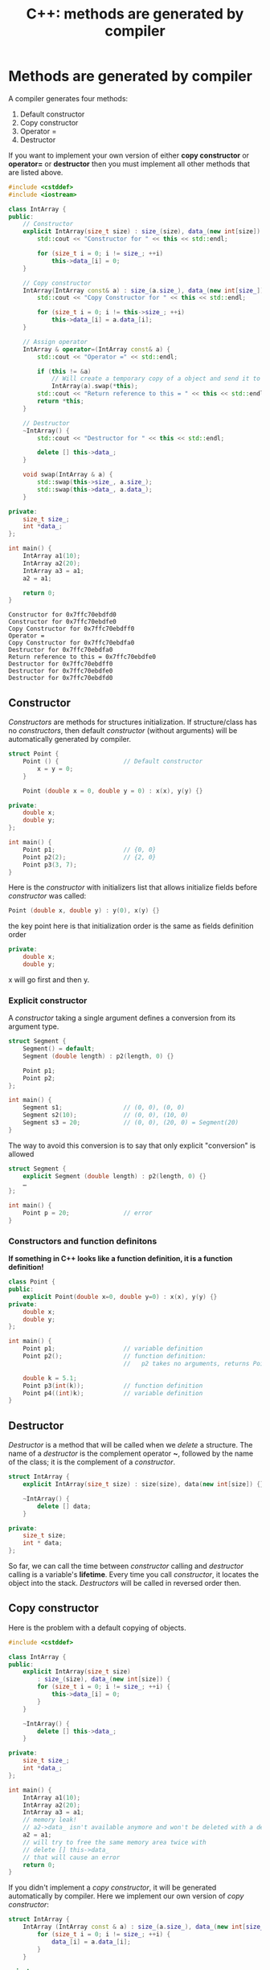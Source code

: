 #+OPTIONS: H:3 num:t toc:t \n:nil @:t ::t |:t ^:{} _:{} -:t f:t *:t <:t todo:t
#+INFOJS_OPT: view:t toc:t ltoc:t mouse:underline buttons:0 path:org-info.js
#+HTML_HEAD: <link rel="stylesheet" type="text/css" href="solarized-dark.css" />
#+KEYWORDS: c++ compiler constructor destructor
#+HTML_LINK_HOME: https://pimiento.github.io/
#+HTML_LINK_UP: https://pimiento.github.io/
#+TITLE: C++: methods are generated by compiler

* Methods are generated by compiler
  A compiler generates four methods:
    1. Default constructor
    2. Copy constructor
    3. Operator =
    4. Destructor
  If you want to implement your own version of either *copy constructor* or *operator=* or *destructor*
  then you must implement all other methods that are listed above.
  #+NAME: all_methods
  #+BEGIN_SRC cpp :exports code :noweb yes :results output :flags -std=c++11
    #include <cstddef>
    #include <iostream>

    class IntArray {
    public:
        // Constructor
        explicit IntArray(size_t size) : size_(size), data_(new int[size]) {
            std::cout << "Constructor for " << this << std::endl;

            for (size_t i = 0; i != size_; ++i)
                this->data_[i] = 0;
        }

        // Copy constructor
        IntArray(IntArray const& a) : size_(a.size_), data_(new int[size_]) {
            std::cout << "Copy Constructor for " << this << std::endl;

            for (size_t i = 0; i != this->size_; ++i)
                this->data_[i] = a.data_[i];
        }

        // Assign operator
        IntArray & operator=(IntArray const& a) {
            std::cout << "Operator =" << std::endl;

            if (this != &a)
                // Will create a temporary copy of a object and send it to swap
                IntArray(a).swap(*this);
            std::cout << "Return reference to this = " << this << std::endl;
            return *this;
        }

        // Destructor
        ~IntArray() {
            std::cout << "Destructor for " << this << std::endl;

            delete [] this->data_;
        }

        void swap(IntArray & a) {
            std::swap(this->size_, a.size_);
            std::swap(this->data_, a.data_);
        }

    private:
        size_t size_;
        int *data_;
    };

    int main() {
        IntArray a1(10);
        IntArray a2(20);
        IntArray a3 = a1;
        a2 = a1;

        return 0;
    }

  #+END_SRC

  #+RESULTS: all_methods
  #+begin_example
  Constructor for 0x7ffc70ebdfd0
  Constructor for 0x7ffc70ebdfe0
  Copy Constructor for 0x7ffc70ebdff0
  Operator =
  Copy Constructor for 0x7ffc70ebdfa0
  Destructor for 0x7ffc70ebdfa0
  Return reference to this = 0x7ffc70ebdfe0
  Destructor for 0x7ffc70ebdff0
  Destructor for 0x7ffc70ebdfe0
  Destructor for 0x7ffc70ebdfd0
  #+end_example

** Constructor
   /Constructors/ are methods for structures initialization. If structure/class has no /constructors/, then
   default /constructor/ (without arguments) will be automatically generated by compiler.
   #+NAME: constructors
   #+BEGIN_SRC cpp :exports code :noweb yes :results none :flags -std=c++11
     struct Point {
         Point () {                  // Default constructor
             x = y = 0;
         }

         Point (double x = 0, double y = 0) : x(x), y(y) {}

     private:
         double x;
         double y;
     };

     int main() {
         Point p1;                   // {0, 0}
         Point p2(2);                // {2, 0}
         Point p3(3, 7);
     }
   #+END_SRC
   Here is the /constructor/ with initializers list that allows initialize fields before /constructor/ was called:
   #+BEGIN_SRC cpp :exports code :noweb yes :results none :flags -std=c++11
     Point (double x, double y) : y(0), x(y) {}
   #+END_SRC
   the key point here is that initialization order is the same as fields definition order
   #+BEGIN_SRC cpp :exports code :noweb yes :results none :flags -std=c++11
     private:
         double x;
         double y;
   #+END_SRC
   x will go first and then y.

*** Explicit constructor
    A /constructor/ taking a single argument defines a conversion from its argument type.
    #+BEGIN_SRC cpp :exports code :noweb yes :results none :flags -std=c++11
      struct Segment {
          Segment() = default;
          Segment (double length) : p2(length, 0) {}

          Point p1;
          Point p2;
      };

      int main() {
          Segment s1;                 // (0, 0), (0, 0)
          Segment s2(10);             // (0, 0), (10, 0)
          Segment s3 = 20;            // (0, 0), (20, 0) = Segment(20)
      }
    #+END_SRC
    The way to avoid this conversion is to say that only explicit "conversion" is allowed
    #+BEGIN_SRC cpp :exports code :noweb yes :results none :flags -std=c++11
      struct Segment {
          explicit Segment (double length) : p2(length, 0) {}
          …
      };

      int main() {
          Point p = 20;               // error
      }
    #+END_SRC

*** Constructors and function definitons
    *If something in C++ looks like a function definition, it is a function definition!*
    #+BEGIN_SRC cpp :exports code :noweb yes :results none :flags -std=c++11
      class Point {
      public:
          explicit Point(double x=0, double y=0) : x(x), y(y) {}
      private:
          double x;
          double y;
      };

      int main() {
          Point p1;                   // variable definition
          Point p2();                 // function definition:
                                      //   p2 takes no arguments, returns Point value

          double k = 5.1;
          Point p3(int(k));           // function definition
          Point p4((int)k);           // variable definition
      }
    #+END_SRC

** Destructor
   /Destructor/ is a method that will be called when we /delete/ a structure.
   The name of a /destructor/ is the complement operator *~*, followed by the name of the class;
   it is the complement of a /constructor/.
   #+BEGIN_SRC cpp :exports code :noweb yes :results none :flags -std=c++11
     struct IntArray {
         explicit IntArray(size_t size) : size(size), data(new int[size]) {}

         ~IntArray() {
             delete [] data;
         }

     private:
         size_t size;
         int * data;
     };
   #+END_SRC
   So far, we can call the time between /constructor/ calling and /destructor/ calling is a variable's *lifetime*.
   Every time you call /constructor/, it locates the object into the stack. /Destructors/ will be called in reversed order then.

** Copy constructor
   Here is the problem with a default copying of objects.
   #+BEGIN_SRC cpp :exports code :noweb yes :results none :flags -std=c++11
     #include <cstddef>

     class IntArray {
     public:
         explicit IntArray(size_t size)
             : size_(size), data_(new int[size]) {
             for (size_t i = 0; i != size_; ++i) {
                 this->data_[i] = 0;
             }
         }

         ~IntArray() {
             delete [] this->data_;
         }

     private:
         size_t size_;
         int *data_;
     };

     int main() {
         IntArray a1(10);
         IntArray a2(20);
         IntArray a3 = a1;
         // memory leak!
         // a2->data_ isn't available anymore and won't be deleted with a destructor!
         a2 = a1;
         // will try to free the same memory area twice with
         // delete [] this->data_
         // that will cause an error
         return 0;
     }

   #+END_SRC
   If you didn't implement a /copy constructor/, it will be generated automatically by compiler.
   Here we implement our own version of /copy constructor/:
   #+BEGIN_SRC cpp :exports code :noweb yes :results none :flags -std=c++11
     struct IntArray {
         IntArray (IntArray const & a) : size_(a.size_), data_(new int[size_]) {
             for (size_t i = 0; i != size_; ++i) {
                 data_[i] = a.data_[i];
             }
         }

     private:
         size_t size_;
         int * data_;
     };
   #+END_SRC

** Assign operator
   If you didn't implement a /assign operator/, it will be generated by a compiler as well.
   Here we implement an *operator=* method.
   #+BEGIN_SRC cpp :exports code :noweb yes :results none :flags -std=c++11
     struct IntArray {
         IntArray & operator=(IntArray const & a) {
             if (this != &a) {
                 delete [] data_;
                 this->size_ = a.size_;
                 this->data_ = new int[size_];
                 for (size_t i = 0; i != size_; ++i) {
                     data_[i] = a.data_[i];
                 }
             }
             return *this;
         }

     private:
         size_t size_;
         int * data_;
     };
   #+END_SRC

*** Disallow copying
    If you want to disallow copying of object
    (it isn't clear how to copy database connection object, for example)
    you can declare a /copy constructor/ and an /assign operator/ as /private methods/ and do not implement them.
    #+BEGIN_SRC cpp :exports code :noweb yes :results none :flags -std=c++11
      class IntArray {
          IntArray (IntArray const & a);
          IntArray & operator= (IntArray const & a);

          size_t size_;
          int * data_;

      public:
          …
      };
    #+END_SRC
